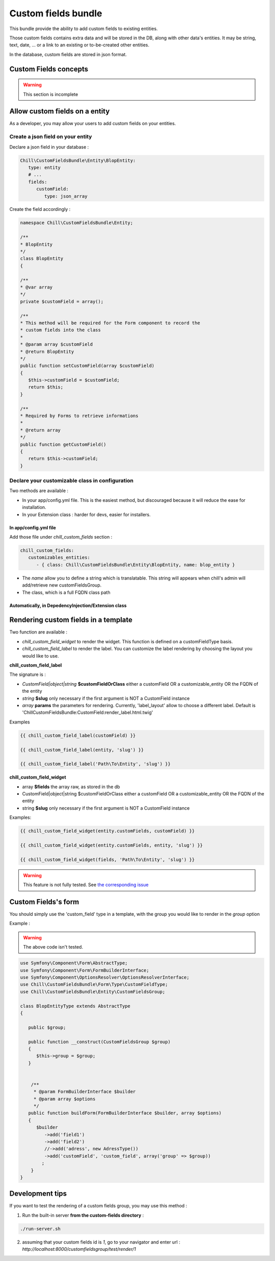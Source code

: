 .. Copyright (C)  2014 Champs Libres Cooperative SCRLFS
   Permission is granted to copy, distribute and/or modify this document
   under the terms of the GNU Free Documentation License, Version 1.3
   or any later version published by the Free Software Foundation;
   with no Invariant Sections, no Front-Cover Texts, and no Back-Cover Texts.
   A copy of the license is included in the section entitled "GNU
   Free Documentation License".
   
Custom fields bundle
====================

This bundle provide the ability to add custom fields to existing entities.

Those custom fields contains extra data and will be stored in the DB, along with other data's entities. It may be string, text, date, ... or a link to an existing or to-be-created other entities.

In the database, custom fields are stored in json format.

.. seealso::

   The full specification discussed `here. <https://redmine.champs-libres.coop/issues/239>`_
   
   `JSON Type on postgresql documentation <http://www.postgresql.org/docs/9.3/static/datatype-json.html>`_
   
Custom Fields concepts
----------------------

.. warning::

   This section is incomplete
   
Allow custom fields on a entity
--------------------------------

As a developer, you may allow your users to add custom fields on your entities.

Create a json field on your entity
^^^^^^^^^^^^^^^^^^^^^^^^^^^^^^^^^^

Declare a json field in your database :

.. code-block:: yaml

   Chill\CustomFieldsBundle\Entity\BlopEntity:
      type: entity
      # ...
      fields:
         customField:
            type: json_array
            
Create the field accordingly :

.. code-block:: php

   namespace Chill\CustomFieldsBundle\Entity;
   
   /**
   * BlopEntity
   */
   class BlopEntity
   {
   
   /**
   * @var array
   */
   private $customField = array();
   
   /**
   * This method will be required for the Form component to record the 
   * custom fields into the class
   *
   * @param array $customField
   * @return BlopEntity
   */
   public function setCustomField(array $customField)
   {
      $this->customField = $customField;
      return $this;
   }
   
   /**
   * Required by Forms to retrieve informations
   *
   * @return array
   */
   public function getCustomField()
   {
      return $this->customField;
   }
            
Declare your customizable class in configuration
^^^^^^^^^^^^^^^^^^^^^^^^^^^^^^^^^^^^^^^^^^^^^^^^

Two methods are available :

* In your app/config.yml file. This is the easiest method, but discouraged because it will reduce the ease for installation.
* In your Extension class : harder for devs, easier for installers.

In app/config.yml file
""""""""""""""""""""""

Add those file under `chill_custom_fields` section :

.. code-block:: yaml

   chill_custom_fields:
      customizables_entities:
         - { class: Chill\CustomFieldsBundle\Entity\BlopEntity, name: blop_entity }
         
* The `name` allow you to define a string which is translatable. This string will appears when chill's admin will add/retrieve new customFieldsGroup.
* The class, which is a full FQDN class path

Automatically, in DepedencyInjection/Extension class
""""""""""""""""""""""""""""""""""""""""""""""""""""

.. todo::

   Explain how to declare customizable entitites in DepedencyInjection/Extension.

Rendering custom fields in a template
--------------------------------------

Two function are available :

* `chill_custom_field_widget` to render the widget. This function is defined on a customFieldType basis.
* `chill_custom_field_label` to render the label. You can customize the label rendering by choosing the layout you would like to use.

**chill_custom_field_label**

The signature is :

* `CustomField|object|string` **$customFieldOrClass** either a customField OR a customizable_entity OR the FQDN of the entity
*  `string` **$slug** only necessary if the first argument is NOT a CustomField instance
* `array` **params** the parameters for rendering. Currently, 'label_layout' allow to choose a different label. Default is 'ChillCustomFieldsBundle:CustomField:render_label.html.twig'

Examples

.. code-block:: jinja

   {{ chill_custom_field_label(customField) }}

   {{ chill_custom_field_label(entity, 'slug') }}

   {{ chill_custom_field_label('Path\To\Entity', 'slug') }}


**chill_custom_field_widget**

*  array **$fields** the array raw, as stored in the db
*  CustomField|object|string $customFieldOrClass either a customField OR a customizable_entity OR the FQDN of the entity
*  string **$slug** only necessary if the first argument is NOT a CustomField instance

Examples:

.. code-block:: jinja

   {{ chill_custom_field_widget(entity.customFields, customField) }}

   {{ chill_custom_field_widget(entity.customFields, entity, 'slug') }}

   {{ chill_custom_field_widget(fields, 'Path\To\Entity', 'slug') }}

.. warning::

   This feature is not fully tested. See `the corresponding issue <https://redmine.champs-libres.coop/issues/283>`_


Custom Fields's form
---------------------

You should simply use the 'custom_field' type in a template, with the group you would like to render in the `group` option

Example : 

.. warning::

   The above code isn't tested.

.. todo:: 

   Test the above code.

.. code-block:: php

   use Symfony\Component\Form\AbstractType;
   use Symfony\Component\Form\FormBuilderInterface;
   use Symfony\Component\OptionsResolver\OptionsResolverInterface;
   use Chill\CustomFieldsBundle\Form\Type\CustomFieldType;
   use Chill\CustomFieldsBundle\Entity\CustomFieldsGroup;

   class BlopEntityType extends AbstractType
   {

      public $group;

      public function __construct(CustomFieldsGroup $group)
      {
         $this->group = $group;
      }


       /**
        * @param FormBuilderInterface $builder
        * @param array $options
        */
      public function buildForm(FormBuilderInterface $builder, array $options)
      {
         $builder
            ->add('field1')
            ->add('field2')
            //->add('adress', new AdressType())
            ->add('customField', 'custom_field', array('group' => $group))
           ;
       }
   }




Development tips
-----------------

If you want to test the rendering of a custom fields group, you may use this method :

1. Run the built-in server **from the custom-fields directory** :

.. code-block:: bash

   ./run-server.sh

2. assuming that your custom fields id is `1`, go to your navigator and enter url : `http://localhost:8000/customfieldsgroup/test/render/1`




.. glossary::

   customFieldsGroup
      TODO
      
